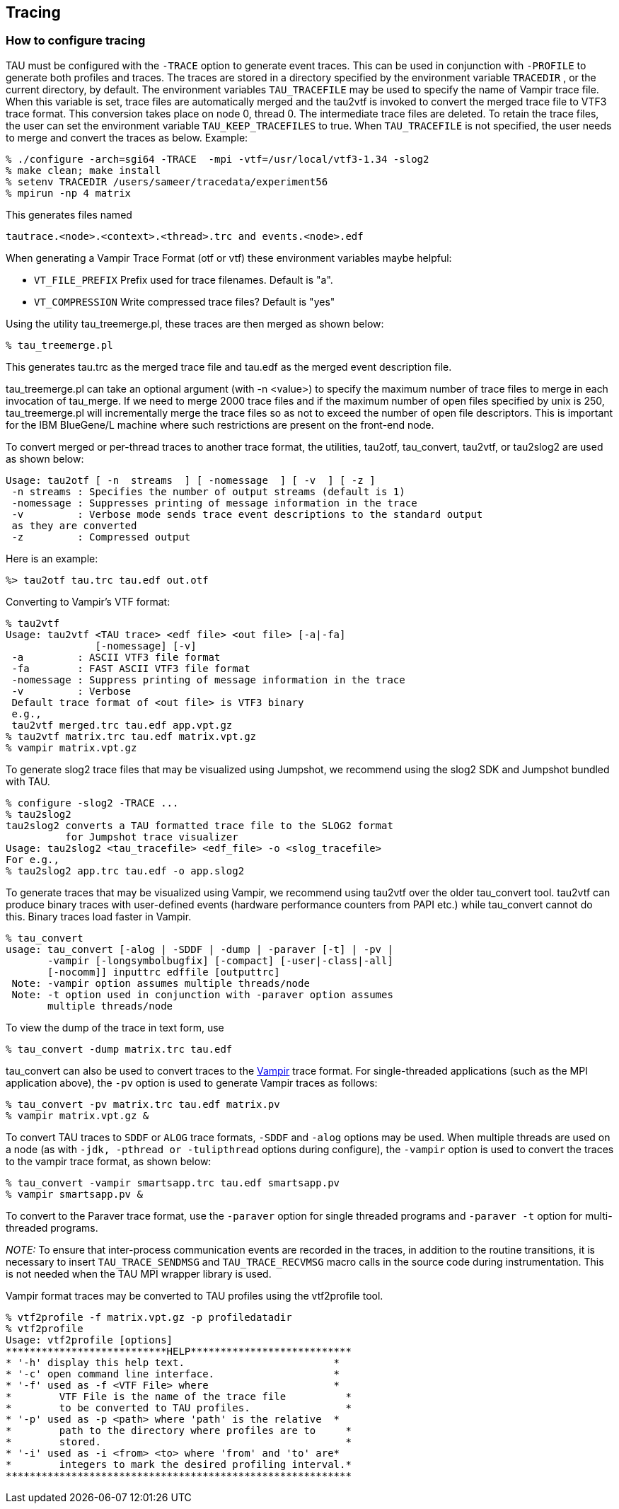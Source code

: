 [[tracingreference]]
== Tracing

=== How to configure tracing

TAU must be configured with the `-TRACE` option to generate event traces. This can be used in conjunction with `-PROFILE` to generate both profiles and traces. The traces are stored in a directory specified by the environment variable `TRACEDIR` , or the current directory, by default. The environment variables `TAU_TRACEFILE` may be used to specify the name of Vampir trace file. When this variable is set, trace files are automatically merged and the tau2vtf is invoked to convert the merged trace file to VTF3 trace format. This conversion takes place on node 0, thread 0. The intermediate trace files are deleted. To retain the trace files, the user can set the environment variable `TAU_KEEP_TRACEFILES` to true. When `TAU_TRACEFILE` is not specified, the user needs to merge and convert the traces as below. Example:

----
% ./configure -arch=sgi64 -TRACE  -mpi -vtf=/usr/local/vtf3-1.34 -slog2
% make clean; make install
% setenv TRACEDIR /users/sameer/tracedata/experiment56
% mpirun -np 4 matrix
----

This generates files named

----
tautrace.<node>.<context>.<thread>.trc and events.<node>.edf
----

When generating a Vampir Trace Format (otf or vtf) these environment variables maybe helpful:

* `VT_FILE_PREFIX` Prefix used for trace filenames. Default is "a".

* `VT_COMPRESSION` Write compressed trace files? Default is "yes"

Using the utility tau_treemerge.pl, these traces are then merged as shown below:

----
% tau_treemerge.pl
----

This generates tau.trc as the merged trace file and tau.edf as the merged event description file.

tau_treemerge.pl can take an optional argument (with -n <value>) to specify the maximum number of trace files to merge in each invocation of tau_merge. If we need to merge 2000 trace files and if the maximum number of open files specified by unix is 250, tau_treemerge.pl will incrementally merge the trace files so as not to exceed the number of open file descriptors. This is important for the IBM BlueGene/L machine where such restrictions are present on the front-end node.

To convert merged or per-thread traces to another trace format, the utilities, tau2otf, tau_convert, tau2vtf, or tau2slog2 are used as shown below:

----
Usage: tau2otf [ -n  streams  ] [ -nomessage  ] [ -v  ] [ -z ]
 -n streams : Specifies the number of output streams (default is 1)
 -nomessage : Suppresses printing of message information in the trace
 -v         : Verbose mode sends trace event descriptions to the standard output
 as they are converted
 -z         : Compressed output
----

Here is an example:

----
%> tau2otf tau.trc tau.edf out.otf
----

Converting to Vampir's VTF format:

----
% tau2vtf
Usage: tau2vtf <TAU trace> <edf file> <out file> [-a|-fa]
               [-nomessage] [-v]
 -a         : ASCII VTF3 file format
 -fa        : FAST ASCII VTF3 file format
 -nomessage : Suppress printing of message information in the trace
 -v         : Verbose
 Default trace format of <out file> is VTF3 binary
 e.g.,
 tau2vtf merged.trc tau.edf app.vpt.gz
% tau2vtf matrix.trc tau.edf matrix.vpt.gz
% vampir matrix.vpt.gz
----

To generate slog2 trace files that may be visualized using Jumpshot, we recommend using the slog2 SDK and Jumpshot bundled with TAU.

----
% configure -slog2 -TRACE ...
% tau2slog2
tau2slog2 converts a TAU formatted trace file to the SLOG2 format
          for Jumpshot trace visualizer
Usage: tau2slog2 <tau_tracefile> <edf_file> -o <slog_tracefile>
For e.g.,
% tau2slog2 app.trc tau.edf -o app.slog2
----

To generate traces that may be visualized using Vampir, we recommend using tau2vtf over the older tau_convert tool. tau2vtf can produce binary traces with user-defined events (hardware performance counters from PAPI etc.) while tau_convert cannot do this. Binary traces load faster in Vampir.

----
% tau_convert
usage: tau_convert [-alog | -SDDF | -dump | -paraver [-t] | -pv |
       -vampir [-longsymbolbugfix] [-compact] [-user|-class|-all]
       [-nocomm]] inputtrc edffile [outputtrc]
 Note: -vampir option assumes multiple threads/node
 Note: -t option used in conjunction with -paraver option assumes
       multiple threads/node
----

To view the dump of the trace in text form, use

----
% tau_convert -dump matrix.trc tau.edf
----

tau_convert can also be used to convert traces to the link:http://www.vampir-ng.de/[Vampir] trace format. For single-threaded applications (such as the MPI application above), the `-pv` option is used to generate Vampir traces as follows:

----
% tau_convert -pv matrix.trc tau.edf matrix.pv
% vampir matrix.vpt.gz &
----

To convert TAU traces to `SDDF` or `ALOG` trace formats, `-SDDF` and `-alog` options may be used. When multiple threads are used on a node (as with `-jdk, -pthread or -tulipthread` options during configure), the `-vampir` option is used to convert the traces to the vampir trace format, as shown below:

----
% tau_convert -vampir smartsapp.trc tau.edf smartsapp.pv
% vampir smartsapp.pv &
----

To convert to the Paraver trace format, use the `-paraver` option for single threaded programs and `-paraver -t` option for multi-threaded programs.

_NOTE:_ To ensure that inter-process communication events are recorded in the traces, in addition to the routine transitions, it is necessary to insert `TAU_TRACE_SENDMSG` and `TAU_TRACE_RECVMSG` macro calls in the source code during instrumentation. This is not needed when the TAU MPI wrapper library is used.

Vampir format traces may be converted to TAU profiles using the vtf2profile tool.

----
% vtf2profile -f matrix.vpt.gz -p profiledatadir
% vtf2profile
Usage: vtf2profile [options]
***************************HELP***************************
* '-h' display this help text.                         *
* '-c' open command line interface.                    *
* '-f' used as -f <VTF File> where                     *
*        VTF File is the name of the trace file          *
*        to be converted to TAU profiles.                *
* '-p' used as -p <path> where 'path' is the relative  *
*        path to the directory where profiles are to     *
*        stored.                                         *
* '-i' used as -i <from> <to> where 'from' and 'to' are*
*        integers to mark the desired profiling interval.*
**********************************************************
----
